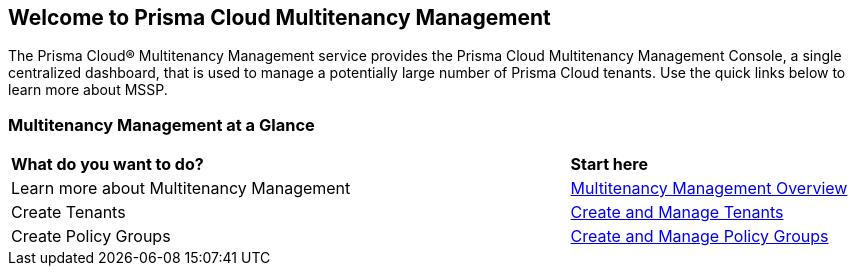 == Welcome to Prisma Cloud Multitenancy Management 

The Prisma Cloud® Multitenancy Management service provides the Prisma Cloud Multitenancy Management Console, a single centralized dashboard, that is used to manage a potentially large number of Prisma Cloud tenants. Use the quick links below to learn more about MSSP. 


=== Multitenancy Management at a Glance

[cols="60%a,30%a"]
|===

|*What do you want to do?*
|*Start here*

|Learn more about Multitenancy Management
|xref:multitenancy-management-introduction.adoc[Multitenancy Management Overview]

|Create Tenants
|xref:create-and-manage-tenants.adoc[Create and Manage Tenants]

|Create Policy Groups
|xref:create-and-manage-policy-groups.adoc[Create and Manage Policy Groups]

|===